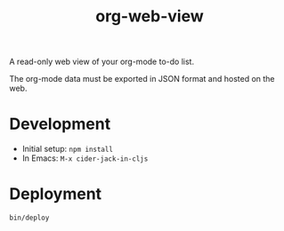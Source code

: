 #+TITLE: org-web-view

A read-only web view of your org-mode to-do list.

The org-mode data must be exported in JSON format and hosted on the web.

* Development

- Initial setup: ~npm install~
- In Emacs: =M-x cider-jack-in-cljs=

* Deployment

~bin/deploy~
